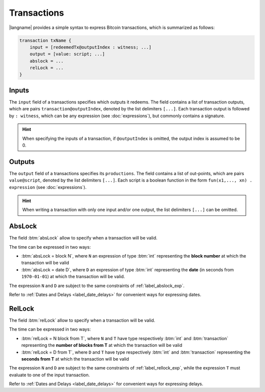 ============
Transactions
============

.. highlight:: btm

|langname| provides a simple syntax to express Bitcoin transactions,
which is summarized as follows:

.. code-block:: btm

    transaction txName {
        input = [redeemedTx@outputIndex : witness; ...]
        output = [value: script; ...]
        abslock = ...
        relLock = ...
    }

------
Inputs
------

The ``input`` field of a transactions specifies which outputs it redeems. 
The field contains a list of transaction outputs, which are pairs ``transaction@outputIndex``, denoted by the list delimiters ``[...]``.
Each transaction output is followed by ``: witness``, which can be any expression (see :doc:`expressions`), but commonly contains a signature.

.. Hint::
    When specifying the inputs of a transaction, if ``@outputIndex`` is omitted, the output index is assumed to be 0.


-------
Outputs
-------

The ``output`` field of a transactions specifies its ``productions``.
The field contains a list of out-points,  which are pairs ``value@script``, denoted by the list delimiters ``[...]``.
Each script is a boolean function in the form ``fun(x1,..., xn) . expression`` (see :doc:`expressions`).



.. Hint:: 
   When writing a transaction with only one input and/or one output, the list delimiters ``[...]`` can be omitted.

-------
AbsLock
-------

The field :btm:`absLock` allow to specify when a transaction will be valid.

The time can be expressed in two ways:

*   :btm:`absLock = block N`, where ``N`` an expression of type :btm:`int`
    representing the **block number** at which the transaction will be valid

*   :btm:`absLock = date D`, where ``D`` an expression of type :btm:`int`
    representing the **date** (in seconds from ``1970-01-01``) at which the transaction will be valid.

The expression ``N`` and ``D`` are subject to the same constraints of :ref:`label_abslock_exp`.

Refer to :ref:`Dates and Delays <label_date_delays>` for convenient ways for expressing dates.

-------
RelLock
-------

The field :btm:`relLock` allow to specify when a transaction will be valid.

The time can be expressed in two ways:

*   :btm:`relLock = N block from T`, where ``N`` and ``T`` have type respectively :btm:`int` and :btm:`transaction`
    representing the **number of blocks from T** at which the transaction will be valid

*   :btm:`relLock = D from T`, where ``D`` and ``T`` have type respectively :btm:`int` and :btm:`transaction`
    representing the **seconds from T** at which the transaction will be valid

The expression ``N`` and ``D`` are subject to the same constraints of :ref:`label_rellock_exp`,
while the expression ``T`` must evaluate to one of the input transaction.

Refer to :ref:`Dates and Delays <label_date_delays>` for convenient ways for expressing delays.
